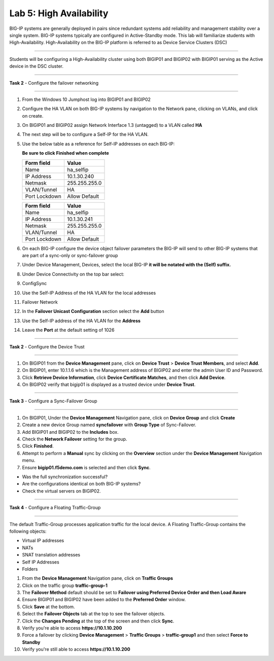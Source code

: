 Lab 5: High Availability
------------------------

BIG-IP systems are generally deployed in pairs since redundant systems add
reliability and management stability over a single system.  BIG-IP systems
typically are configured in Active-Standby mode.   This lab will familiarize
students with High-Availability.   High-Availability on the BIG-IP platform
is referred to as Device Service Clusters (DSC)

^^^^^^^^^^^^^^^^^^^^^^^^^^^^^^^^^^^^^^^^^^^^^^^^^^^^^^^^^^^^^^^^^^^^^^^^

Students will be configuring a High-Availability cluster using both BIGIP01
and BIGIP02 with BIGIP01 serving as the Active device in the DSC cluster.

^^^^^^^^^^^^^^^^^^^^^^^^^^^^^^^^^^^^^^^^^^^^^^^^^^^^^^^^^^^^^^^^^^^^^^^^

**Task 2** - Configure the failover networking

^^^^^^^^^^^^^^^^^^^^^^^^^^^^^^^^^^^^^^^^^^^^^^^^^^^^^^^^^^^^^^^^^^^^^^^^

#. From the Windows 10 Jumphost log into BIGIP01 and BIGIP02

#. Configure the HA VLAN on both BIG-IP systems by navigation to the Network
   pane, clicking on VLANs, and click on create.

#. On BIGIP01 and BIGIP02 assign Network Interface 1.3 (untagged) to a VLAN called **HA**

#. The next step will be to configure a Self-IP for the HA VLAN.

#. Use the below table as a reference for Self-IP addresses on each BIG-IP:

   **Be sure to click Finished when complete**

   +--------------+--------------------------------+
   | Form field   | Value                          |
   +==============+================================+
   | Name         | ha_selfip                      |
   +--------------+--------------------------------+
   | IP Address   | 10.1.30.240                    |
   +--------------+--------------------------------+
   | Netmask      | 255.255.255.0                  |
   +--------------+--------------------------------+
   | VLAN/Tunnel  | HA                             |
   +--------------+--------------------------------+
   | Port Lockdown| Allow Default                  |
   +--------------+--------------------------------+


   |image20|


   +--------------+--------------------------------+
   | Form field   | Value                          |
   +==============+================================+
   | Name         | ha_selfip                      |
   +--------------+--------------------------------+
   | IP Address   | 10.1.30.241                    |
   +--------------+--------------------------------+
   | Netmask      | 255.255.255.0                  |
   +--------------+--------------------------------+
   | VLAN/Tunnel  | HA                             |
   +--------------+--------------------------------+
   | Port Lockdown| Allow Default                  |
   +--------------+--------------------------------+


   |image21|


#. On each BIG-IP configure the device object failover parameters the BIG-IP will send to other BIG-IP systems that are part of a sync-only or sync-failover group

#. Under Device Management, Devices, select the local BIG-IP **it will be notated with the (Self) suffix.**

#. Under Device Connectivity on the top bar select:

#. ConfigSync

#. Use the Self-IP Address of the HA VLAN for the local addresses

#. Failover Network

#. In the **Failover Unicast Configuration** section select the **Add** button

#. Use the Self-IP address of the HA VLAN for the **Address**

#. Leave the **Port** at the default setting of 1026

^^^^^^^^^^^^^^^^^^^^^^^^^^^^^^^^^^^^^^^^^^^^^^^^^^^^^^^^^^^^^^^^^^^^^^^^

**Task 2** - Configure the Device Trust

^^^^^^^^^^^^^^^^^^^^^^^^^^^^^^^^^^^^^^^^^^^^^^^^^^^^^^^^^^^^^^^^^^^^^^^^

#.  On BIGIP01 from the **Device Management** pane, click on **Device Trust**
    > **Device Trust Members**, and select **Add**.

#.  On BIGIP01, enter 10.1.1.6 which is the Management address of BIGIP02
    and enter the admin User ID and Password.

#. Click **Retrieve Device Information**, click **Device Certificate Matches**, and then click **Add Device**.

#. On BIGIP02 verify that bigip01 is displayed as a trusted device under **Device Trust**.

|image22|


^^^^^^^^^^^^^^^^^^^^^^^^^^^^^^^^^^^^^^^^^^^^^^^^^^^^^^^^^^^^^^^^^^^^^^^^

**Task 3** - Configure a Sync-Failover Group

^^^^^^^^^^^^^^^^^^^^^^^^^^^^^^^^^^^^^^^^^^^^^^^^^^^^^^^^^^^^^^^^^^^^^^^^

#.  On BIGIP01, Under the **Device Management** Navigation pane, click on
    **Device Group** and click **Create**
    
#. Create a new device Group named **syncfailover** with **Group Type** of Sync-Failover.

#. Add BIGIP01 and BIGIP02 to the **Includes** box.

#. Check the **Network Failover** setting for the group.

#. Click **Finished**.

#. Attempt to perform a **Manual** sync by clicking on the **Overview** section
   under the **Device Management** Navigation menu.

#. Ensure **bigip01.f5demo.com** is selected and then click **Sync**.

-  Was the full synchronization successful?

-  Are the configurations identical on both BIG-IP systems? 

-  Check the virtual servers on BIGIP02.


|image23|



^^^^^^^^^^^^^^^^^^^^^^^^^^^^^^^^^^^^^^^^^^^^^^^^^^^^^^^^^^^^^^^^^^^^^^^^

**Task 4** - Configure a Floating Traffic-Group

^^^^^^^^^^^^^^^^^^^^^^^^^^^^^^^^^^^^^^^^^^^^^^^^^^^^^^^^^^^^^^^^^^^^^^^^

The default Traffic-Group processes application traffic for the local device.
A Floating Traffic-Group contains the following objects:

- Virtual IP addresses
- NATs
- SNAT translation addresses
- Self IP Addresses
- Folders

#. From the **Device Management** Navigation pane, click on **Traffic Groups**

#. Click on the traffic group **traffic-group-1**

#. The **Failover Method** default should be set to
   **Failover using Preferred Device Order and then Load Aware**

#. Ensure BIGIP01 and BIGIP02 have been added to the **Preferred Order**
   window.

#. Click **Save** at the bottom.

#. Select the **Failover Objects** tab at the top to see the failover objects.

#. Click the **Changes Pending** at the top of the screen and then click **Sync**.

#. Verify you're able to access **https://10.1.10.200**

#. Force a failover by clicking **Device Management** > **Traffic Groups** > **traffic-group1** and then select **Force to Standby**

#. Verify you're still able to access **https://10.1.10.200**


.. |image20| image:: images/image20.PNG
   :width: 4.32107in
   :height: 1.33645in
.. |image21| image:: images/image21.PNG
   :width: 6.32107in
   :height: 2.33645in
.. |image22| image:: images/image22.PNG
   :width: 6.32107in
   :height: 5.33645in
.. |image23| image:: images/image23.PNG
      :width: 6.32107in
      :height: 5.33645in
